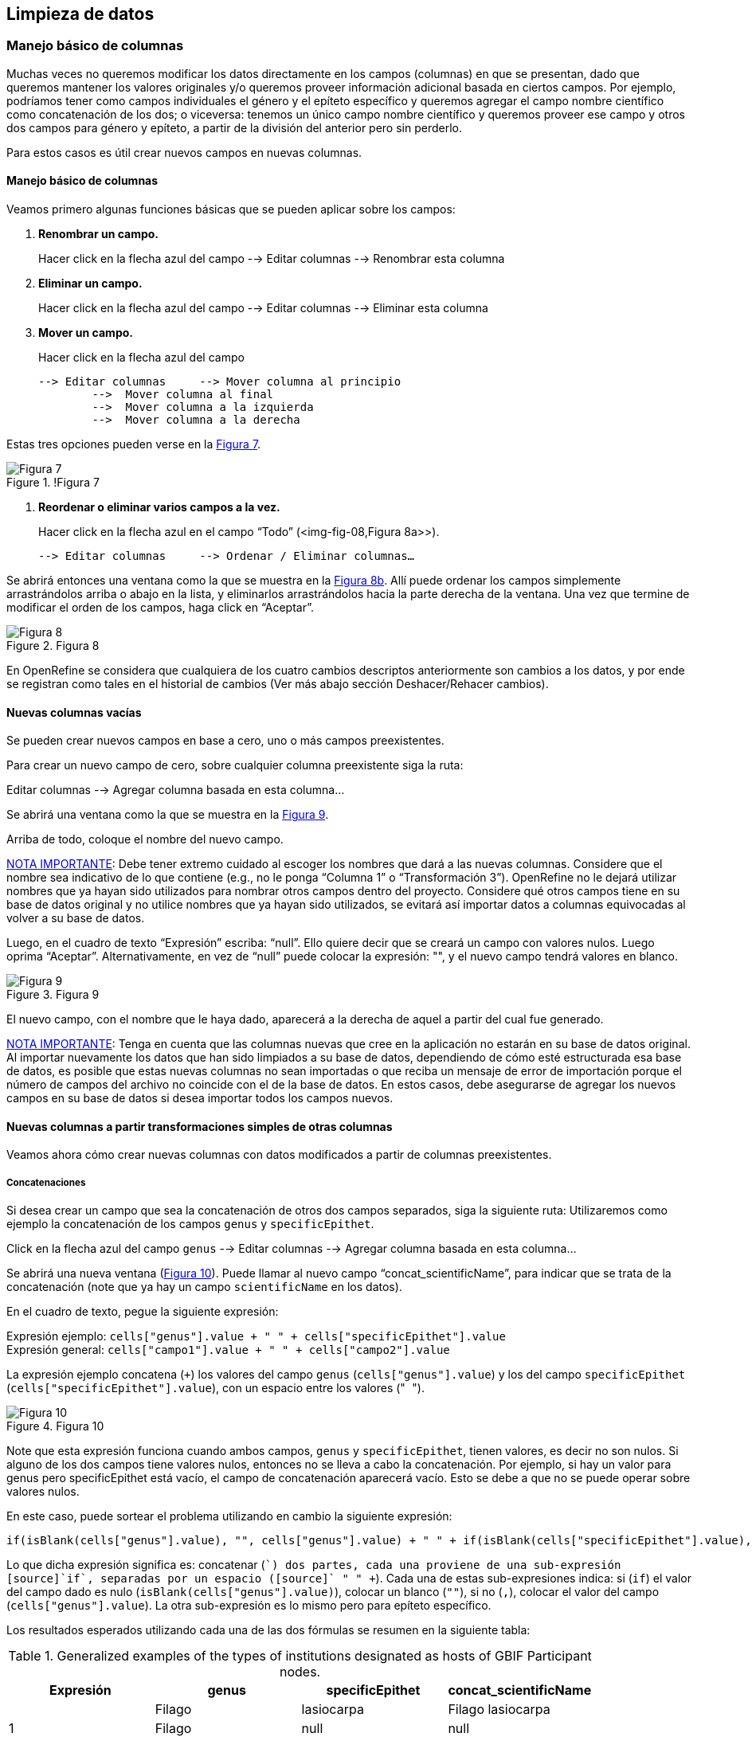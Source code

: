 == Limpieza de datos 

=== Manejo básico de columnas

Muchas veces no queremos modificar los datos directamente en los campos (columnas) en que se presentan, dado que queremos mantener los valores originales y/o queremos proveer información adicional basada en ciertos campos. Por ejemplo, podríamos tener como campos individuales el género y el epíteto específico y queremos agregar el campo nombre científico como concatenación de los dos; o viceversa: tenemos un único campo nombre científico y queremos proveer ese campo y otros dos campos para género y epíteto, a partir de la división del anterior pero sin perderlo. 

Para estos casos es útil crear nuevos campos en nuevas columnas.

// Buscar otra denominación para que no sea igual al título de la sección -PZ
==== Manejo básico de columnas

Veamos primero algunas funciones básicas que se pueden aplicar sobre los campos:

1.	*Renombrar un campo.* 
+
Hacer click en la flecha azul del campo --> Editar columnas --> Renombrar esta columna

2.	*Eliminar un campo.*
+
Hacer click en la flecha azul del campo --> Editar columnas --> Eliminar esta columna

3.	*Mover un campo.* 
+
Hacer click en la flecha azul del campo

	--> Editar columnas 	--> Mover columna al principio	      
		-->  Mover columna al final
		-->  Mover columna a la izquierda
		-->  Mover columna a la derecha

Estas tres opciones pueden verse en la <<img-fig-07,Figura 7>>.

[#img-fig-07]
.!Figura 7
image::img/es.figure-07.jpg[Figura 7,align=center]

4.	*Reordenar o eliminar varios campos a la vez.*
+
Hacer click en la flecha azul en el campo “Todo” (<img-fig-08,Figura 8a>>).

	--> Editar columnas 	--> Ordenar / Eliminar columnas…

Se abrirá entonces una ventana como la que se muestra en la <<img-fig-08,Figura 8b>>. Allí puede ordenar los campos simplemente arrastrándolos arriba o abajo en la lista, y eliminarlos arrastrándolos hacia la parte derecha de la ventana. Una vez que termine de modificar el orden de los campos, haga click en “Aceptar”.

[#img-fig-08]
.Figura 8
image::img/es.figure-08.jpg[Figura 8,align=center]

En OpenRefine se considera que cualquiera de los cuatro cambios descriptos anteriormente son cambios a los datos, y por ende se registran como tales en el historial de cambios (Ver más abajo sección Deshacer/Rehacer cambios).

==== Nuevas columnas vacías

Se pueden crear nuevos campos en base a cero, uno o más campos preexistentes.

Para crear un nuevo campo de cero, sobre cualquier columna preexistente siga la ruta: 

Editar columnas --> Agregar columna basada en esta columna... 

Se abrirá una ventana como la que se muestra en la <<img-fig-09,Figura 9>>.

Arriba de todo, coloque el nombre del nuevo campo.

<<IMPORTANT,NOTA IMPORTANTE>>: Debe tener extremo cuidado al escoger los nombres que dará a las nuevas columnas. Considere que el nombre sea indicativo de lo que contiene (e.g., no le ponga “Columna 1” o “Transformación 3”). OpenRefine no le dejará utilizar nombres que ya hayan sido utilizados para nombrar otros campos dentro del proyecto. Considere qué otros campos tiene en su base de datos original y no utilice nombres que ya hayan sido utilizados, se evitará así importar datos a columnas equivocadas al volver a su base de datos.

Luego, en el cuadro de texto “Expresión” escriba: “null”. Ello quiere decir que se creará un campo con valores nulos. Luego oprima “Aceptar”. Alternativamente, en vez de “null” puede colocar la expresión: "", y el nuevo campo tendrá valores en blanco.

[#img-fig-09]
.Figura 9
image::img/es.figure-09.jpg[Figura 9,align=center]

El nuevo campo, con el nombre que le haya dado, aparecerá a la derecha de aquel a partir del cual fue generado.

<<IMPORTANT,NOTA IMPORTANTE>>: Tenga en cuenta que las columnas nuevas que cree en la aplicación no estarán en su base de datos original. Al importar nuevamente los datos que han sido limpiados a su base de datos, dependiendo de cómo esté estructurada esa base de datos, es posible que estas nuevas columnas no sean importadas o que reciba un mensaje de error de importación porque el número de campos del archivo no coincide con el de la base de datos. En estos casos, debe asegurarse de agregar los nuevos campos en su base de datos si desea importar todos los campos nuevos.

==== Nuevas columnas a partir transformaciones simples de otras columnas

Veamos ahora cómo crear nuevas columnas con datos modificados a partir de columnas preexistentes.

===== Concatenaciones

Si desea crear un campo que sea la concatenación de otros dos campos separados, siga la siguiente ruta:
Utilizaremos como ejemplo la concatenación de los campos [source]`genus` y [source]`specificEpithet`.

Click en la flecha azul del campo [source]`genus`
	--> Editar columnas 	--> Agregar columna basada en esta columna...

Se abrirá una nueva ventana (<<img-fig-10,Figura 10>>). Puede llamar al nuevo campo “concat_scientificName”, para indicar que se trata de la concatenación (note que ya hay un campo [source]`scientificName` en los datos).

En el cuadro de texto, pegue la siguiente expresión:

Expresión ejemplo:	[source]`cells["genus"].value + " " + cells["specificEpithet"].value` +
Expresión general:	[source]`cells["campo1"].value + " " + cells["campo2"].value`

La expresión ejemplo concatena (`+`) los valores del campo [source]`genus` ([source]`cells["genus"].value`) y los del campo [source]`specificEpithet` ([source]`cells["specificEpithet"].value`), con un espacio entre los valores ("[source]`` ``").

[#img-fig-10]
.Figura 10
image::img/es.figure-10.jpg[Figura 10,align=center]

Note que esta expresión funciona cuando ambos campos, [source]`genus` y [source]`specificEpithet`, tienen valores, es decir no son nulos. Si alguno de los dos campos tiene valores nulos, entonces no se lleva a cabo la concatenación. Por ejemplo, si hay un valor para genus pero specificEpithet está vacío, el campo de concatenación aparecerá vacío. Esto se debe a que no se puede operar sobre valores nulos.

En este caso, puede sortear el problema utilizando en cambio la siguiente expresión:

[source,javascript]
----
if(isBlank(cells["genus"].value), "", cells["genus"].value) + " " + if(isBlank(cells["specificEpithet"].value), "", cells["specificEpithet"].value)
----

Lo que dicha expresión significa es: concatenar ([source]`+`) dos partes, cada una proviene de una sub-expresión [source]`if`, separadas por un espacio ([source]`+ " " +`). Cada una de estas sub-expresiones indica: si ([source]`if`) el valor del campo dado es nulo ([source]`isBlank(cells["genus"].value)`), colocar un blanco  ([source]`""`), si no ([source]`,`), colocar el valor del campo ([source]`cells["genus"].value`). La otra sub-expresión es lo mismo pero para epíteto específico.

Los resultados esperados utilizando cada una de las dos fórmulas se resumen en la siguiente tabla:

.Generalized examples of the types of institutions designated as hosts of GBIF Participant nodes.
[cols=4,options="header"]
|===

|Expresión

|genus

|specificEpithet

|concat_scientificName

.3+.^|1

|Filago

|lasiocarpa

|Filago lasiocarpa

|Filago

|null

|null

|null

|lasiocarpa

|null

.3+.^|2

|Filago

|lasiocarpa

|Filago lasiocarpa

|Filago

|null

|Filago

|null

|lasiocarpa

|lasiocarpa

|===

<<NOTE,NOTA>>: Para evitar de modo más general este problema de celdas nulas, cuando importa el conjunto de datos para crear su proyecto al principio del proceso, puede asegurarse de NO seleccionar la opción “Store blank cells as nulls” (ver <<img-fig-04,Figura 4>>).

===== Divisiones
Si desea crear campos separados a partir de los valores en un único campo, siga la siguiente ruta:
Utilizaremos como ejemplo la división del campo [source]`eventDate` para agregar tres campos: año, mes y día (year, month y day)

Click en la flecha azul del campo [source]`eventDate`
--> Editar columnas 	--> Dividir en varias columnas...

Se abrirá una nueva ventana (<<img-fig-11,Figura 11>>). Allí debe escoger si se dividirá por separador o por longitud de caracteres, y en el primer caso qué tipo de separador se utilizará (puede ser espacio –tab-, coma, punto y coma, guión, etc.).
En este caso, si exploramos los datos del campo original veremos que año, mes y día están separados por barras oblicuas (“/”), de modo que elegiremos esta barra como separador.

<<IMPORTANT,NOTA IMPORTANTE>>: *Desmarque la opción “Eliminar esta columna” a la derecha*. Si la deja seleccionada, perderá el campo original y sólo tendrá los tres nuevos campos.

[#img-fig-11]
.Figura 11
image::img/es.figure-11.jpg[Figura 11,align=center]

Una vez que oprima Aceptar, se crearán las nuevas columnas a la derecha del campo [source]`eventDate`. OpenRefine las nombra automáticamente agregando números al final del nombre (en este caso: eventDate1, eventDate2 y eventDate3). Cambie los nombres de las columnas por los que corresponda (flecha azul-->Editar columnas --> Renombrar esta columna). En este caso, nómbrelos “year”, “month” y “day” según corresponda.


<<IMPORTANT,NOTA IMPORTANTE>>: Cuando efectúe este tipo de divisiones de campos utilizando como criterio o bien separadores o bien longitud de caracteres, asegúrese de que en el campo original no haya distintos formatos para diferentes registros. Vea el siguiente ejemplo: 

Se quiere separar un campo nombrado “coordenadas” que contiene datos de latitud y longitud separados por coma, del tipo: “-32.04588990, -54.98789901”, para obtener dos campos distintos, latitud y longitud. 

Si todos los campos tienen el mismo formato, obtendrá dos campos nuevos de la siguiente forma:
				campo 1: -32.04588990
				campo 2: -54.98789901

En cambio, si en algún registro los valores dentro del campo coordenadas no están en formato decimal, entonces tendrá problemas al dividir el campo. Suponga como ejemplo que uno o más registros tienen valores con formato “34° 20’ 15,2’’ S, 54° 49’ 13’’ O”. En ese caso, la separación le dará 3 campos en vez de dos, con la latitud incorrectamente separada:
				campo 1: 34° 20’ 15
				campo 2: 2’’ S
				campo 3: 54° 49´ 13´´ O
